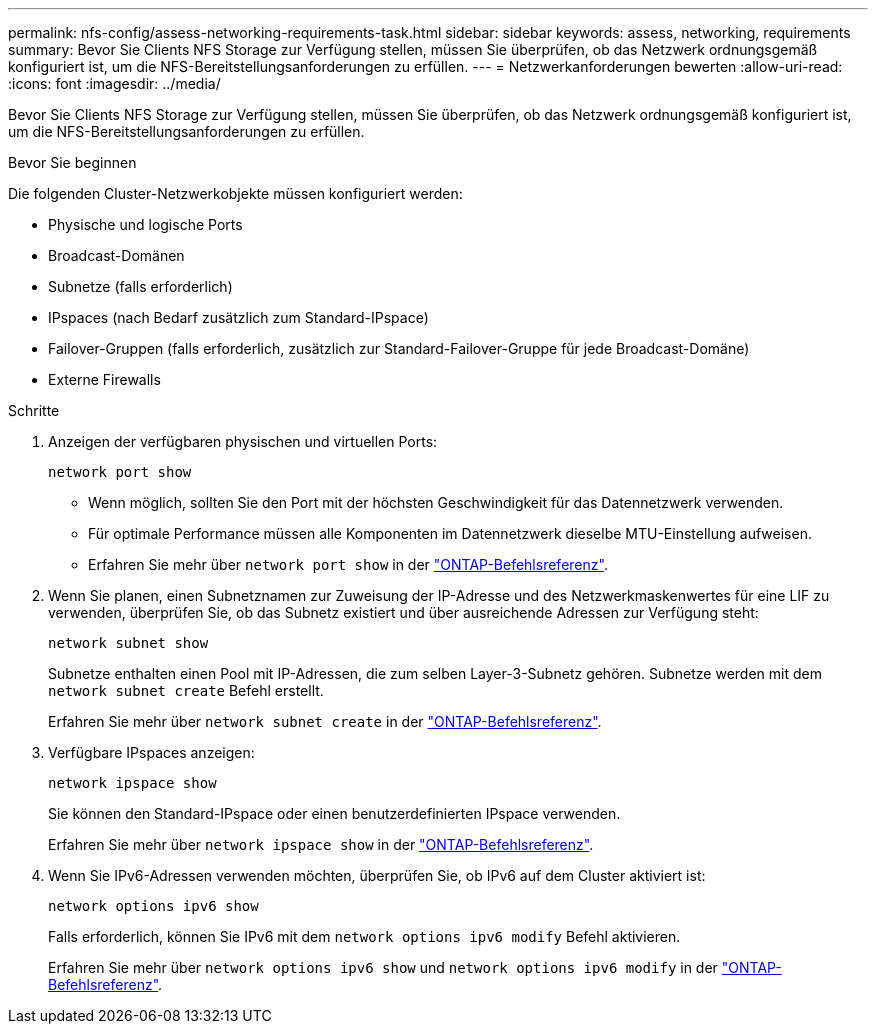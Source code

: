 ---
permalink: nfs-config/assess-networking-requirements-task.html 
sidebar: sidebar 
keywords: assess, networking, requirements 
summary: Bevor Sie Clients NFS Storage zur Verfügung stellen, müssen Sie überprüfen, ob das Netzwerk ordnungsgemäß konfiguriert ist, um die NFS-Bereitstellungsanforderungen zu erfüllen. 
---
= Netzwerkanforderungen bewerten
:allow-uri-read: 
:icons: font
:imagesdir: ../media/


[role="lead"]
Bevor Sie Clients NFS Storage zur Verfügung stellen, müssen Sie überprüfen, ob das Netzwerk ordnungsgemäß konfiguriert ist, um die NFS-Bereitstellungsanforderungen zu erfüllen.

.Bevor Sie beginnen
Die folgenden Cluster-Netzwerkobjekte müssen konfiguriert werden:

* Physische und logische Ports
* Broadcast-Domänen
* Subnetze (falls erforderlich)
* IPspaces (nach Bedarf zusätzlich zum Standard-IPspace)
* Failover-Gruppen (falls erforderlich, zusätzlich zur Standard-Failover-Gruppe für jede Broadcast-Domäne)
* Externe Firewalls


.Schritte
. Anzeigen der verfügbaren physischen und virtuellen Ports:
+
`network port show`

+
** Wenn möglich, sollten Sie den Port mit der höchsten Geschwindigkeit für das Datennetzwerk verwenden.
** Für optimale Performance müssen alle Komponenten im Datennetzwerk dieselbe MTU-Einstellung aufweisen.
** Erfahren Sie mehr über `network port show` in der link:https://docs.netapp.com/us-en/ontap-cli/network-port-show.html["ONTAP-Befehlsreferenz"^].


. Wenn Sie planen, einen Subnetznamen zur Zuweisung der IP-Adresse und des Netzwerkmaskenwertes für eine LIF zu verwenden, überprüfen Sie, ob das Subnetz existiert und über ausreichende Adressen zur Verfügung steht: +
+
`network subnet show`

+
Subnetze enthalten einen Pool mit IP-Adressen, die zum selben Layer-3-Subnetz gehören. Subnetze werden mit dem `network subnet create` Befehl erstellt.

+
Erfahren Sie mehr über `network subnet create` in der link:https://docs.netapp.com/us-en/ontap-cli/network-subnet-create.html["ONTAP-Befehlsreferenz"^].

. Verfügbare IPspaces anzeigen:
+
`network ipspace show`

+
Sie können den Standard-IPspace oder einen benutzerdefinierten IPspace verwenden.

+
Erfahren Sie mehr über `network ipspace show` in der link:https://docs.netapp.com/us-en/ontap-cli/network-ipspace-show.html["ONTAP-Befehlsreferenz"^].

. Wenn Sie IPv6-Adressen verwenden möchten, überprüfen Sie, ob IPv6 auf dem Cluster aktiviert ist:
+
`network options ipv6 show`

+
Falls erforderlich, können Sie IPv6 mit dem `network options ipv6 modify` Befehl aktivieren.

+
Erfahren Sie mehr über `network options ipv6 show` und `network options ipv6 modify` in der link:https://docs.netapp.com/us-en/ontap-cli/search.html?q=network+options+ipv6["ONTAP-Befehlsreferenz"^].


